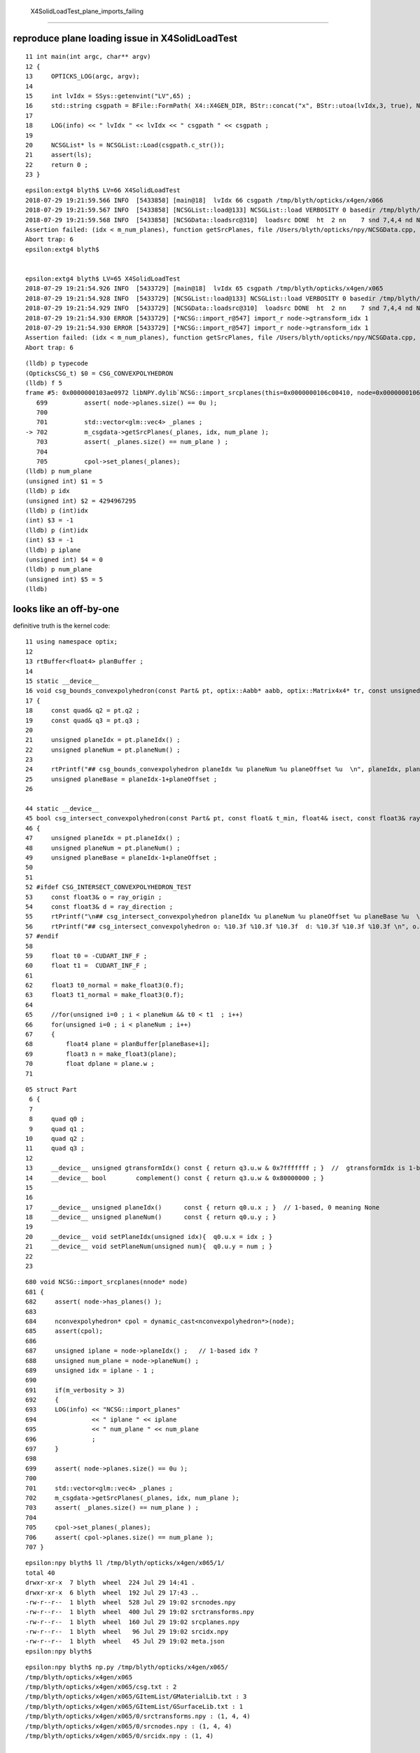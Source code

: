  X4SolidLoadTest_plane_imports_failing
==========================================

reproduce plane loading issue in X4SolidLoadTest
---------------------------------------------------

::

     11 int main(int argc, char** argv)
     12 {
     13     OPTICKS_LOG(argc, argv);
     14 
     15     int lvIdx = SSys::getenvint("LV",65) ;
     16     std::string csgpath = BFile::FormPath( X4::X4GEN_DIR, BStr::concat("x", BStr::utoa(lvIdx,3, true), NULL)) ;
     17 
     18     LOG(info) << " lvIdx " << lvIdx << " csgpath " << csgpath ;
     19 
     20     NCSGList* ls = NCSGList::Load(csgpath.c_str());
     21     assert(ls);
     22     return 0 ;
     23 }   

::

    epsilon:extg4 blyth$ LV=66 X4SolidLoadTest
    2018-07-29 19:21:59.566 INFO  [5433858] [main@18]  lvIdx 66 csgpath /tmp/blyth/opticks/x4gen/x066
    2018-07-29 19:21:59.567 INFO  [5433858] [NCSGList::load@133] NCSGList::load VERBOSITY 0 basedir /tmp/blyth/opticks/x4gen/x066 txtpath /tmp/blyth/opticks/x4gen/x066/csg.txt nbnd 2
    2018-07-29 19:21:59.568 INFO  [5433858] [NCSGData::loadsrc@310]  loadsrc DONE  ht  2 nn    7 snd 7,4,4 nd NULL str 5,4,4 tr NULL gtr NULL pln 6,4
    Assertion failed: (idx < m_num_planes), function getSrcPlanes, file /Users/blyth/opticks/npy/NCSGData.cpp, line 712.
    Abort trap: 6
    epsilon:extg4 blyth$ 


    epsilon:extg4 blyth$ LV=65 X4SolidLoadTest
    2018-07-29 19:21:54.926 INFO  [5433729] [main@18]  lvIdx 65 csgpath /tmp/blyth/opticks/x4gen/x065
    2018-07-29 19:21:54.928 INFO  [5433729] [NCSGList::load@133] NCSGList::load VERBOSITY 0 basedir /tmp/blyth/opticks/x4gen/x065 txtpath /tmp/blyth/opticks/x4gen/x065/csg.txt nbnd 2
    2018-07-29 19:21:54.929 INFO  [5433729] [NCSGData::loadsrc@310]  loadsrc DONE  ht  2 nn    7 snd 7,4,4 nd NULL str 5,4,4 tr NULL gtr NULL pln 5,4
    2018-07-29 19:21:54.930 ERROR [5433729] [*NCSG::import_r@547] import_r node->gtransform_idx 1
    2018-07-29 19:21:54.930 ERROR [5433729] [*NCSG::import_r@547] import_r node->gtransform_idx 1
    Assertion failed: (idx < m_num_planes), function getSrcPlanes, file /Users/blyth/opticks/npy/NCSGData.cpp, line 712.
    Abort trap: 6

::

    (lldb) p typecode
    (OpticksCSG_t) $0 = CSG_CONVEXPOLYHEDRON
    (lldb) f 5
    frame #5: 0x0000000103ae0972 libNPY.dylib`NCSG::import_srcplanes(this=0x0000000106c00410, node=0x0000000106c02ab0) at NCSG.cpp:702
       699 	    assert( node->planes.size() == 0u );
       700 	
       701 	    std::vector<glm::vec4> _planes ;  
    -> 702 	    m_csgdata->getSrcPlanes(_planes, idx, num_plane ); 
       703 	    assert( _planes.size() == num_plane ) ; 
       704 	
       705 	    cpol->set_planes(_planes);     
    (lldb) p num_plane
    (unsigned int) $1 = 5
    (lldb) p idx
    (unsigned int) $2 = 4294967295
    (lldb) p (int)idx
    (int) $3 = -1
    (lldb) p (int)idx
    (int) $3 = -1
    (lldb) p iplane
    (unsigned int) $4 = 0
    (lldb) p num_plane
    (unsigned int) $5 = 5
    (lldb) 


looks like an off-by-one
----------------------------

definitive truth is the kernel code::

      11 using namespace optix;
      12 
      13 rtBuffer<float4> planBuffer ;
      14 
      15 static __device__
      16 void csg_bounds_convexpolyhedron(const Part& pt, optix::Aabb* aabb, optix::Matrix4x4* tr, const unsigned& planeOffset )
      17 {
      18     const quad& q2 = pt.q2 ;
      19     const quad& q3 = pt.q3 ;
      20 
      21     unsigned planeIdx = pt.planeIdx() ;
      22     unsigned planeNum = pt.planeNum() ;
      23 
      24     rtPrintf("## csg_bounds_convexpolyhedron planeIdx %u planeNum %u planeOffset %u  \n", planeIdx, planeNum, planeOffset );
      25     unsigned planeBase = planeIdx-1+planeOffset ;
      26 

      44 static __device__
      45 bool csg_intersect_convexpolyhedron(const Part& pt, const float& t_min, float4& isect, const float3& ray_origin, const float3& ray_direction, const unsigned& planeOffset )
      46 {
      47     unsigned planeIdx = pt.planeIdx() ;
      48     unsigned planeNum = pt.planeNum() ;
      49     unsigned planeBase = planeIdx-1+planeOffset ;
      50 
      51 
      52 #ifdef CSG_INTERSECT_CONVEXPOLYHEDRON_TEST
      53     const float3& o = ray_origin ;
      54     const float3& d = ray_direction ;
      55     rtPrintf("\n## csg_intersect_convexpolyhedron planeIdx %u planeNum %u planeOffset %u planeBase %u  \n", planeIdx, planeNum, planeOffset, planeBase );
      56     rtPrintf("## csg_intersect_convexpolyhedron o: %10.3f %10.3f %10.3f  d: %10.3f %10.3f %10.3f \n", o.x, o.y, o.z, d.x, d.y, d.z );
      57 #endif
      58 
      59     float t0 = -CUDART_INF_F ;
      60     float t1 =  CUDART_INF_F ;
      61 
      62     float3 t0_normal = make_float3(0.f);
      63     float3 t1_normal = make_float3(0.f);
      64 
      65     //for(unsigned i=0 ; i < planeNum && t0 < t1  ; i++)
      66     for(unsigned i=0 ; i < planeNum ; i++)
      67     {
      68         float4 plane = planBuffer[planeBase+i];
      69         float3 n = make_float3(plane);
      70         float dplane = plane.w ;
      71 

::

     05 struct Part
      6 {
      7 
      8     quad q0 ;
      9     quad q1 ;
     10     quad q2 ;
     11     quad q3 ;
     12 
     13     __device__ unsigned gtransformIdx() const { return q3.u.w & 0x7fffffff ; }  //  gtransformIdx is 1-based, 0 meaning None 
     14     __device__ bool        complement() const { return q3.u.w & 0x80000000 ; }
     15 
     16 
     17     __device__ unsigned planeIdx()      const { return q0.u.x ; }  // 1-based, 0 meaning None
     18     __device__ unsigned planeNum()      const { return q0.u.y ; }
     19 
     20     __device__ void setPlaneIdx(unsigned idx){  q0.u.x = idx ; }
     21     __device__ void setPlaneNum(unsigned num){  q0.u.y = num ; }
     22 
     23 



::

     680 void NCSG::import_srcplanes(nnode* node)
     681 {
     682     assert( node->has_planes() );
     683 
     684     nconvexpolyhedron* cpol = dynamic_cast<nconvexpolyhedron*>(node);
     685     assert(cpol);
     686 
     687     unsigned iplane = node->planeIdx() ;   // 1-based idx ?
     688     unsigned num_plane = node->planeNum() ;
     689     unsigned idx = iplane - 1 ;
     690 
     691     if(m_verbosity > 3)
     692     {
     693     LOG(info) << "NCSG::import_planes"
     694               << " iplane " << iplane
     695               << " num_plane " << num_plane
     696               ;
     697     }
     698 
     699     assert( node->planes.size() == 0u );
     700 
     701     std::vector<glm::vec4> _planes ;
     702     m_csgdata->getSrcPlanes(_planes, idx, num_plane );
     703     assert( _planes.size() == num_plane ) ;
     704 
     705     cpol->set_planes(_planes);
     706     assert( cpol->planes.size() == num_plane );
     707 }


::

    epsilon:npy blyth$ ll /tmp/blyth/opticks/x4gen/x065/1/
    total 40
    drwxr-xr-x  7 blyth  wheel  224 Jul 29 14:41 .
    drwxr-xr-x  6 blyth  wheel  192 Jul 29 17:43 ..
    -rw-r--r--  1 blyth  wheel  528 Jul 29 19:02 srcnodes.npy
    -rw-r--r--  1 blyth  wheel  400 Jul 29 19:02 srctransforms.npy
    -rw-r--r--  1 blyth  wheel  160 Jul 29 19:02 srcplanes.npy
    -rw-r--r--  1 blyth  wheel   96 Jul 29 19:02 srcidx.npy
    -rw-r--r--  1 blyth  wheel   45 Jul 29 19:02 meta.json
    epsilon:npy blyth$ 


::

    epsilon:npy blyth$ np.py /tmp/blyth/opticks/x4gen/x065/
    /tmp/blyth/opticks/x4gen/x065
    /tmp/blyth/opticks/x4gen/x065/csg.txt : 2 
    /tmp/blyth/opticks/x4gen/x065/GItemList/GMaterialLib.txt : 3 
    /tmp/blyth/opticks/x4gen/x065/GItemList/GSurfaceLib.txt : 1 
    /tmp/blyth/opticks/x4gen/x065/0/srctransforms.npy : (1, 4, 4) 
    /tmp/blyth/opticks/x4gen/x065/0/srcnodes.npy : (1, 4, 4) 
    /tmp/blyth/opticks/x4gen/x065/0/srcidx.npy : (1, 4) 

    /tmp/blyth/opticks/x4gen/x065/1/srctransforms.npy : (5, 4, 4) 
    /tmp/blyth/opticks/x4gen/x065/1/srcnodes.npy : (7, 4, 4) 
    /tmp/blyth/opticks/x4gen/x065/1/srcplanes.npy : (5, 4) 
    /tmp/blyth/opticks/x4gen/x065/1/srcidx.npy : (1, 4) 
    epsilon:npy blyth$ 




